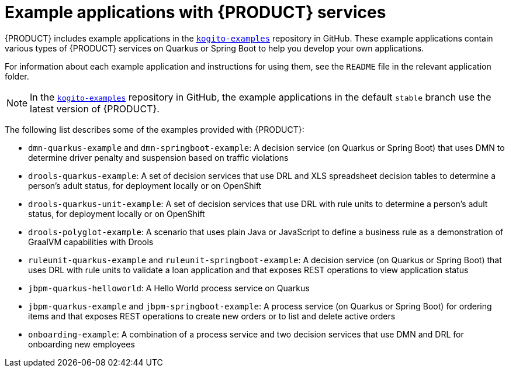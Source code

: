 [id='ref-kogito-app-examples_{context}']
= Example applications with {PRODUCT} services

{PRODUCT} includes example applications in the https://github.com/kiegroup/kogito-examples[`kogito-examples`] repository in GitHub. These example applications contain various types of {PRODUCT} services on Quarkus or Spring Boot to help you develop your own applications.

For information about each example application and instructions for using them, see the `README` file in the relevant application folder.

NOTE: In the https://github.com/kiegroup/kogito-examples[`kogito-examples`] repository in GitHub, the example applications in the default `stable` branch use the latest version of {PRODUCT}.

The following list describes some of the examples provided with {PRODUCT}:

* `dmn-quarkus-example` and `dmn-springboot-example`: A decision service (on Quarkus or Spring Boot) that uses DMN to determine driver penalty and suspension based on traffic violations
* `drools-quarkus-example`: A set of decision services that use DRL and XLS spreadsheet decision tables to determine a person's adult status, for deployment locally or on OpenShift
* `drools-quarkus-unit-example`: A set of decision services that use DRL with rule units to determine a person's adult status, for deployment locally or on OpenShift
* `drools-polyglot-example`: A scenario that uses plain Java or JavaScript to define a business rule as a demonstration of GraalVM capabilities with Drools
* `ruleunit-quarkus-example` and `ruleunit-springboot-example`: A decision service (on Quarkus or Spring Boot) that  uses DRL with rule units to validate a loan application and that exposes REST operations to view application status
* `jbpm-quarkus-helloworld`: A Hello World process service on Quarkus
* `jbpm-quarkus-example` and `jbpm-springboot-example`: A process service (on Quarkus or Spring Boot) for ordering items and that exposes REST operations to create new orders or to list and delete active orders
* `onboarding-example`: A combination of a process service and two decision services that use DMN and DRL for onboarding new employees

